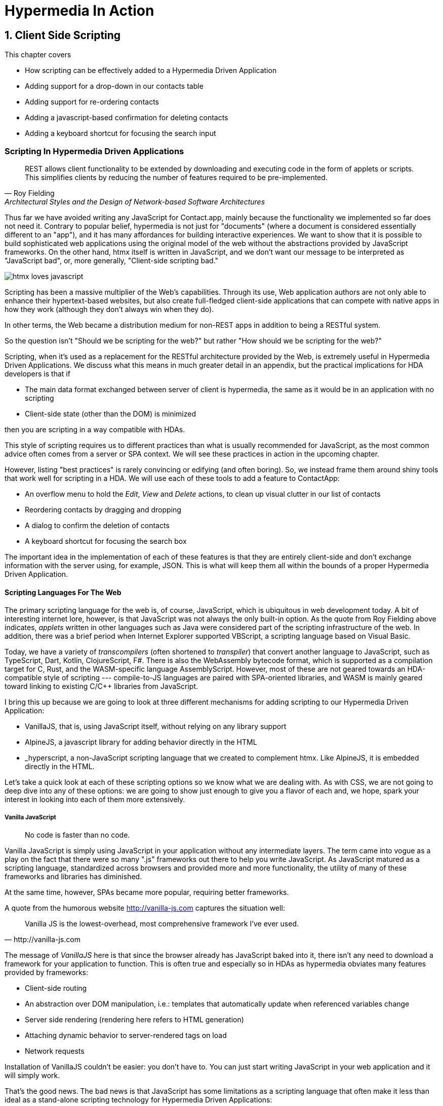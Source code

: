 = Hypermedia In Action
:chapter: 6
:sectnums:
:figure-caption: Figure {chapter}.
:listing-caption: Listing {chapter}.
:table-caption: Table {chapter}.
:sectnumoffset: 5
// line above:  :sectnumoffset: 5  (chapter# minus 1)
:leveloffset: 1
:sourcedir: ../code/src
:source-language:

= Client Side Scripting

This chapter covers

* How scripting can be effectively added to a Hypermedia Driven Application
* Adding support for a drop-down in our contacts table
* Adding support for re-ordering contacts
* Adding a javascript-based confirmation for deleting contacts
* Adding a keyboard shortcut for focusing the search input


[partintro]
== Scripting In Hypermedia Driven Applications

"REST allows client functionality to be extended by downloading and executing code in the form of applets or scripts. This simplifies clients by reducing the number of features required to be pre-implemented."
-- Roy Fielding, Architectural Styles and the Design of Network-based Software Architectures

Thus far we have avoided writing any JavaScript for Contact.app, mainly because the functionality we implemented so far does not need it. Contrary to popular belief, hypermedia is not just for "documents" (where a document is considered essentially different to an "app"), and it has many affordances for building interactive experiences. We want to show that it is possible to build sophisticated web applications using the original model of the web without the abstractions provided by JavaScript frameworks. On the other hand, htmx itself is written in JavaScript, and we don't want our message to be interpreted as "JavaScript bad", or, more generally, "Client-side scripting bad."

image::htmx-loves-javascript.png[]

Scripting has been a massive multiplier of the Web's capabilities. Through its use, Web application authors are not only able to enhance their hypertext-based websites, but also create full-fledged client-side applications that can compete with native apps in how they work (although they don't always win when they do).

In other terms, the Web became a distribution medium for non-REST apps in addition to being a RESTful system.

So the question isn't "Should we be scripting for the web?" but rather "How should we be scripting for the web?"

Scripting, when it's used as a replacement for the RESTful architecture provided by the Web, is extremely useful in Hypermedia Driven Applications. We discuss what this means in much greater detail in an appendix, but the practical implications for HDA developers is that if

* The main data format exchanged between server of client is hypermedia, the same as it would be in an application with no scripting
* Client-side state (other than the DOM) is minimized

then you are scripting in a way compatible with HDAs.

This style of scripting requires us to different practices than what is usually recommended for JavaScript, as the most common advice often comes from a server or SPA context. We will see these practices in action in the upcoming chapter.

However, listing "best practices" is rarely convincing or edifying (and often boring). So, we instead frame them around shiny tools that work well for scripting in a HDA. We will use each of these tools to add a feature to ContactApp:

* An overflow menu to hold the _Edit_, _View_ and _Delete_ actions, to clean up visual clutter in our list of contacts
* Reordering contacts by dragging and dropping
* A dialog to confirm the deletion of contacts
* A keyboard shortcut for focusing the search box

The important idea in the implementation of each of these features is that they are entirely client-side and don't exchange information with the server using, for example, JSON. This is what will keep them all within the bounds of a proper Hypermedia Driven Application.

=== Scripting Languages For The Web

The primary scripting language for the web is, of course, JavaScript, which is ubiquitous in web development today. A bit of interesting internet lore, however, is that JavaScript was not always the only built-in option. As the quote from Roy Fielding above indicates, _applets_ written in other languages such as Java were considered part of the scripting infrastructure of the web. In addition, there was a brief period when Internet Explorer supported VBScript, a scripting language based on Visual Basic.

Today, we have a variety of _transcompilers_ (often shortened to _transpiler_)
that convert another language to JavaScript, such as TypeScript, Dart, Kotlin, ClojureScript, F#. There is also the WebAssembly bytecode format, which is supported as a compilation target for C, Rust, and the WASM-specific language AssemblyScript. However, most of these are not geared towards an HDA-compatible style of scripting --- compile-to-JS languages are paired with SPA-oriented libraries, and WASM is mainly geared toward linking to existing C/C++ libraries from JavaScript.

I bring this up because we are going to look at three different mechanisms for adding scripting to our Hypermedia Driven Application:

* VanillaJS, that is, using JavaScript itself, without relying on any library support
* AlpineJS, a javascript library for adding behavior directly in the HTML
* _hyperscript, a non-JavaScript scripting language that we created to complement htmx.  Like AlpineJS, it is embedded
  directly in the HTML.

Let's take a quick look at each of these scripting options so we know what we are dealing with.  As with CSS, we are not going to deep dive into any of these options: we are going to show just enough to give you a flavor of each and, we hope, spark your interest in looking into each of them more extensively.


==== Vanilla JavaScript

[quote]
No code is faster than no code.

Vanilla JavaScript is simply using JavaScript in your application without any intermediate layers. The term came into vogue as a play on the fact that there were so many ".js" frameworks out there to help you write JavaScript. As JavaScript matured as a scripting language, standardized across browsers and provided more and more functionality, the utility of many of these frameworks and libraries has diminished.

****
At the same time, however, SPAs became more popular, requiring better frameworks.
****

A quote from the humorous website http://vanilla-js.com captures the situation well:

[quote, http://vanilla-js.com]
____
Vanilla JS is the lowest-overhead, most comprehensive framework I've ever used.
____

The message of _VanillaJS_ here is that since the browser already has JavaScript baked into it, there isn't any need to download a framework for your application to function. This is often true and especially so in HDAs as hypermedia obviates many features provided by frameworks:

* Client-side routing
* An abstraction over DOM manipulation, i.e.: templates that automatically update when referenced variables change
* Server side rendering (rendering here refers to HTML generation)
  * Attaching dynamic behavior to server-rendered tags on load
* Network requests

Installation of VanillaJS couldn't be easier: you don't have to. You can just start writing JavaScript in your web application and it will simply work.

That's the good news. The bad news is that JavaScript has some limitations as a scripting language that often make it less than ideal  as a stand-alone scripting technology for Hypermedia Driven Applications:

* It is a relatively complex language, having accreted a lot of features and warts.
* Its model for concurrency involves _colored functions_, a concept described by Robert Nystrom in his oft-cited blog article _What Color is Your Function?_
  footnote:[https://journal.stuffwithstuff.com/2015/02/01/what-color-is-your-function/]
* It is surprisingly clunky to work with events in the language
* DOM APIs (a large portion of which were originally designed for Java)
  are verbose and do not make common functionality easy to use

None of these are deal breakers, of course, and many people prefer the "close to the metal" (for lack of a better term) nature of JavaScript to more elaborate client-side scripting approaches.

As our "hello world" example to showcase each of our scripting options, let's write a counter. It will have a number and a button that increment the number. Nothing too elaborate, but it will give you the flavor of each of the three scripting approaches we are going to use in this chapter.

We have a problem, however, as one of the things frameworks provide is still missing: a standardized code style. There are solutions to this problem, but before we reach for it, let's take a journey through various styles, starting with the simplest thing possible.

.Dismissible alert in JavaScript, inline version
[source,html]
----
<section class="counter">
  <output id="my-output">0</output> <1>
  <button
    onclick=" <2>
      document.querySelector('#my-output') <3>
        .textContent++ <4>
    "
  >Increment</button>
</section>
----
<1> Our output element has an ID to help us find it
<2> We use the `onclick` attribute, a brittle but quick way to add an event listener
<3> Find the output
<4> JavaScript lets us use the `++` operator on a string because it loves us

So, not too bad. It's a little annoying that we needed to add an `id` to the span to make this work and `document.querySelector` is a bit verbose compared to, say, `$` but (but!) it works and it doesn't require any other JavaScript libraries.

A more "standard" way to write the above would be to put the above in a separate file, either linked via a `<script src>` or placed into an inline `<script>` by a build process:

.Dismissible alert in JavaScript, in multiple files
--
[source,html]
----
<section class="counter">
  <output id="my-output">0</output>
  <button class="increment-btn">Increment</button>
</section>
----

[source,js]
----
const counterOutput = document.querySelector("#my-output") <1>
const incrementBtn  = document.querySelector(".counter .increment-btn") <2>

incrementBtn.addEventListener("click", e => { <3>
  counterOutput.innerHTML++ <4>
})
----
<1> Find the output element
<2> and the button
<3> We use `addEventListener`, which is preferable to `onclick` for many reasons
<4> The logic stays the same, only the structure around it changes
--

The main reason people do this is for the sake of Separation of Concerns.  By separating our JavaScript from our HTML, we will be able to edit one with confidence that we won't break the other.

Except... is that really the case?

Notice that the HTML in the above example is not just the previous example with the onclick attribute removed. Can you spot the difference?

You'll notice that we've had to add a class to the button so that we could find it in JS. In both the HTML and the JS, this ID is a string literal not subject to typechecking, and it certainly isn't checked if the ID is the same in both.

Furthermore, imagine that we want to change the number field from an `<output>` tag to an `<input type="number">`. This change to our HTML will break our JavaScript. The fix is trivial (change `.textContent` to `.value`), but I hope you can see how this would increase in larger components or across a whole page.

The tight coupling between components in this simple example suggests that separation between HTML and JavaScript (and CSS) is often an illusory separation of concerns. Contact.app is is not _concerned_ with structure, markup or data, it's concerned with collecting contact info and displaying it.

image::../images/separation-of-concerns-expectation-v-reality.png[]

Our suspicion is validated by developments in the JS framework world:

* JSX
* Lit
* CSS-in-JS
* Single-File Components

.2 > 1 > 2
****
Having two decoupled modules is better than having one big blob, but two tightly-coupled modules is worse than either.

(Of course, having no code at all is the best, so 0 > 2 > 1 > 2.)
****

So, should we go back to the first example? Unfortunately, JavaScript and the `on*` attributes are not a great way to program:

* They don't support custom events.
* There is no good mechanism for associating long-lasting variables with an element --- all variables are discarded when an event listener completes executing
* If you have multiple instances of an element, you will need to repeat the listener code on each, or use something more clever like event delegation.
* JavaScript code that directly manipulates the DOM can get verbose, and clutter the markup
* An element cannot listen for events on another element. For example, if you want to dismiss a popup by clicking outside it, the listener will need to be on the body element. The body element will need to have listeners that deal with many unrelated components, some of which may not even be on a particular page when pages are generated from a template.


==== AlpineJS

AlpineJS is a relatively new JavaScript library that allows you to embed your code directly in HTML.  It bills itself
as a modern replacement for jQuery, a widely used but quite old JavaScript library, and it lives up to that promise.

Installing AlpineJS is a breeze, you can simply include it via a CDN:

.Installing AlpineJS
[source,html]
----
<script src="//unpkg.com/alpinejs"></script>
----

As with htmx, you can also download it and host it on your own server.

You use AlpineJS by putting attributes directly in your HTML.  To implement our example features in AlpineJS, you would
establish a variable using the `x-data` attribute, which allows you to define variables.  Let's use it to establish
a variable named `open` with the value `false` initially.  We would then have our `span` refer to that variable with a
`x-show` attribute, which would tie the visibility of the `span` to the value of the `open` variable: if the value is
`true`, then the span is visible, otherwise it is not.

Finally, we can use the `x-on:click` attribute on the button to run some JavaScript when the button is clicked.  You can
listen for any event with the `x-on` prefix, with the name of the event following a colon after the `x-on` prefix.  In
this case we want to toggle the value of the `open` variable to `true`.

Here is what the code would look like:

.Using AlpineJS To Show Content
[source,html]
----
<div x-data="{ open: false }"> <1>
<button x-on:click="open = true">Expand</button> <2>

    <span x-show="open"> <3>
      Content...
    </span>
</div>
----
<1> The `open` variable is established with the value `false`
<2> The `@click` handler sets `open` to `true`
<3> The visibility of this span is tied to the `open` variable

As you can see, this code is much tighter than the VanillaJS implementation.  It helps that AlpineJS supports a notion
of variables, allowing you to bind the visibility of the `span` element to a variable that both it and the button
can access.  Alpine allows for much more elaborate data bindings as well, it is an excellent general purpose client-side
scripting library.

==== _hyperscript

While previous two examples are JavaScript-oriented, _hyperscript is a completely different scripting language for
front-end development.  It has a completely different syntax than JavaScript, derived from an older language called
HyperTalk, which was the scripting language of HyperCard, an old development system on the Macintosh Computer.  The
most noticable thing about _hyperscript is that it has an english-like syntax.  It was created as a sister project
to htmx, to make it possible to do event-oriented, high level scripting in htmx-based applications.

We will not be doing a deep dive on the language, but again just want to give you a flavor of what scripting in
_hyperscript is like, so you can pursue the language in more depth later if you find it interesting.

Like htmx and AlpineJS, _hyperscript can be installed via a CDN or installed locally

.Installing Hyperscript Via CDN
[source,html]
----
<script src="//unpkg.com/hyperscript.org"></script>
----

Like AlpineJS, in \_hyperscript you put attributes directly in your HTML.  Unlike AlpineJS, there is only one attribute
for _hyperscript: the `_` (underscore) attribute.  You write all your hyperscript inside this one attribute!

The implementation of our example button in hyperscript is similar, in some ways, to the VanillaJS implemenation: we will
start with the span hidden via the CSS `display` property, and toggle it.  However, the code will look quite a bit
different.  Let's look at the code first and then explain it:

.Using _hyperscript To Show Content
[source,html]
----
<div>
    <button _="on click set the *display of the next <span/> to 'inline'">Expand</button> <1>
    <span style="display: none"> <2>
      Content...
    </span>
</div>
----
<1> This is what _hyperscript looks like, believe it or not
<2> The `@click` handler sets `open` to `true`

Now, if you are a JavaScript programmer, that hyperscript probably looks insane to you.  And that's OK, it is a little
insane.  But let's parse what the code is saying, which isn't very hard since it looks so much like english: on a
click event, look up the next element in the DOM that matches the `span` CSS selector and set its `display` style
property to `inline`.  Simple, right!

There are some syntactic tricks you need to know, such as using `</>` for a CSS selector, and using the `*` prefix to
refer to a style property.  And you have to know about the `of` property access expression.  And how `set` works.

OK, maybe it is a little more than a little insane.  But fun!

.Locality of Behavior
****
Locality of Behavior (LoB) is a software design principle that we coined to describe the following characteristic of a
piece of software:

[quote, https://htmx.org/essays/locality-of-behaviour/]
____
The behaviour of a unit of code should be as obvious as possible by looking only at that unit of code
____

In simple terms: you should be able to tell what a button does by simply looking at that button.  You shouldn't need
to consult a bunch of different places to determine what the button does or why it behaves like it behaves.

All three of our examples demonstrate Locality of Behavior: by simply examining the button in question, you can see what
the button is doing and trace the effects from there.  Both AlpineJS and htmx support LoB as explicit design goals: they
are designed to be embedded directly within your HTML, putting the scripting on the elements in question.

VanillaJS is trickier here: we took advantage of the `onclick` attribute defined in the HTML specification, and, indeed
our VanillaJS example does have locality of behavior.  Unfortunately, there are only a fixed number of events that can
be responded to via `on` attributes in HTML, limiting your ability to embed code directly on elements to the standard
DOM events.  This limitation prevents you from handling custom events in this manner in VanillaJS.

And, in fact, some people prefer to move their scripting out of HTML entirely and use a different approach to hooking
in behavior to DOM elements: they will call the DOM API `addEventListener()` on elements from within a separate JavaScript
file.  This is a severe violation of Locality of Behavior: you now need to look in multiple places to understand what
the button does.  However, this does satisfy another, and much more popular design principle: Separation of Concerns (SoC).

SoC states that you should separate "concerns" such as code, markup and presentation information, into separate files,
for a cleaner overall system.

We feel that, in the case of front end scripting in a Hypermedia Driven Application, Locality of Behavior should be
favored over Separation of Concerns.
****

=== Events and The DOM

One thing that you will notice in all the scripting that we add to Contact.app is the heavy use of _events_.  This is
not an accident: proper scripting in a Hypermedia Driven Application should be heavily event driven.  Since htmx
itself allows you to trigger requests with arbitrary events, those events provide an excellent bridge between
client-side scripting and the hypermedia exchanges that define a RESTful Hypermedia Driven Application.

Another thing you might notice about the scripting examples is that many of them mutate the DOM in some way, showing
or hiding elements, or changing the focus of an element and so forth.  In many cases this change in state isn't
synchronized with the server, so how can we claim that hypermedia is the engine of application state in this case?!?

The answer is that this state is client side, and ephemeral: it is fine to have a script update the DOM in some way
that improves the user experience, so long as that script is not updating _system state_ (e.g. a contact's details)
via out-of-band, non-hypermedia communication.

== Adding a Keyboard Shortcut for Focusing the Search Input With VanillaJS

== Adding Support for Re-Ordering Contacts (No Scripting Needed!)

== Adding Support for a Drop-Down with AlpineJS

== Adding a Nicer Confirmation for Deleting Contacts With _hyperscript

=== Adding a Keyboard Shortcut for Focusing the Search Input With _hyperscript

TODO: Show how easy this is in hyperscript

=== Adding Support for a Drop-Down with _hyeprscript

TODO: Show how easy this is in hyperscript

== Being Pragmatic About Scripting

TODO: Sometimes going outside the lines is necessary, being pragmatic

== Conclusion